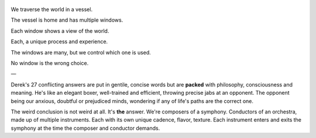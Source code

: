 .. title: How To Live - by Derek Sivers
.. slug: how-to-live
.. date: 2021-07-04 08:37:29 UTC+02:00
.. category: reviews

.. figure:: https://i.gr-assets.com/images/S/compressed.photo.goodreads.com/books/1622315303l/58188742._SY475_.jpg
   :class: thumbnail
   :height: 500
   :width: 330
   :scale: 50%

We traverse the world in a vessel.

The vessel is home and has multiple windows.

Each window shows a view of the world.

Each, a unique process and experience.

The windows are many, but we control which one is used.

No window is the wrong choice.

—

Derek's 27 conflicting answers are put in gentile, concise words but are **packed** with philosophy, consciousness and meaning. He's like an elegant boxer, well-trained and efficient, throwing precise jabs at an opponent. The opponent being our anxious, doubtful or prejudiced minds, wondering if any of life's paths are the correct one.

The weird conclusion is not weird at all. It's **the** answer. We're composers of a symphony. Conductors of an orchestra, made up of multiple instruments. Each with its own unique cadence, flavor, texture. Each instrument enters and exits the symphony at the time the composer and conductor demands.
